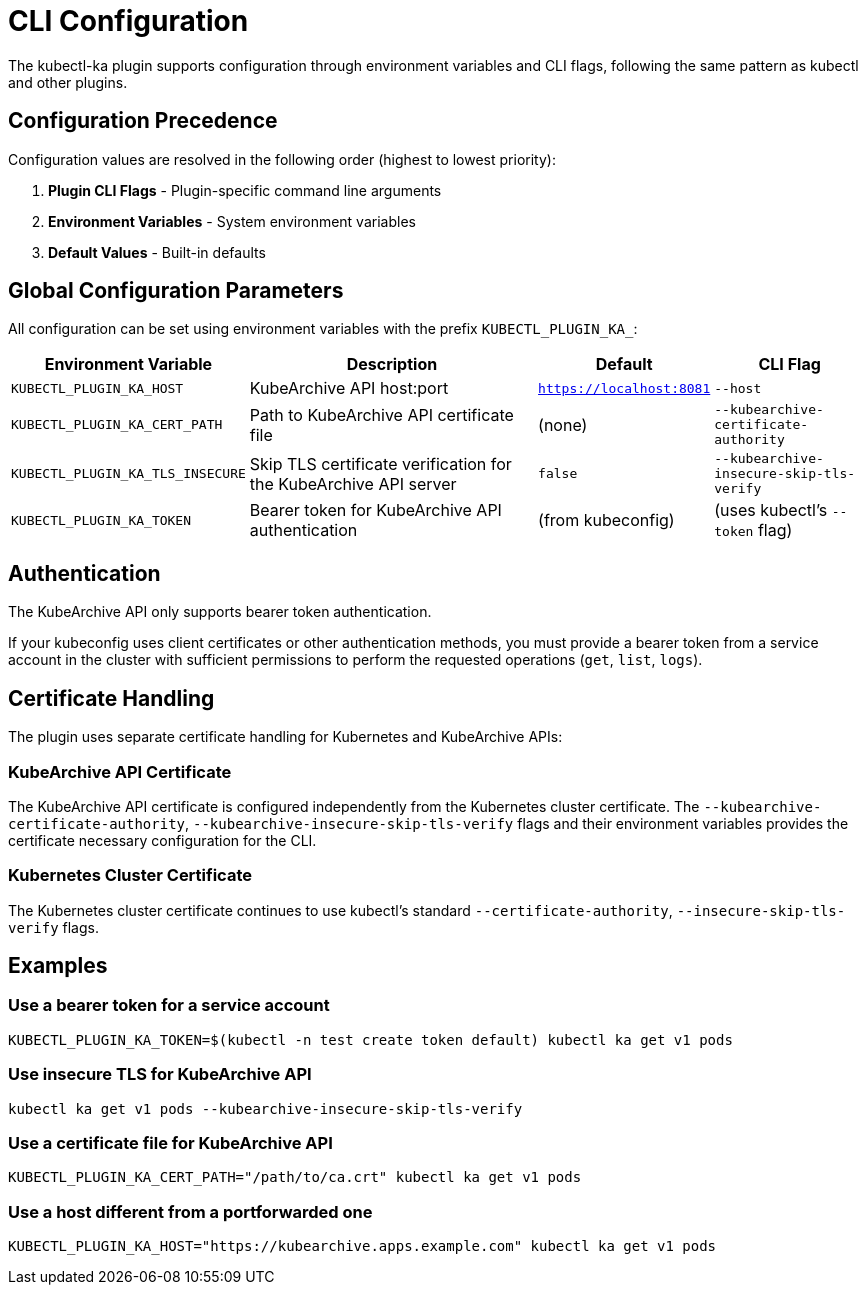 = CLI Configuration

The kubectl-ka plugin supports configuration through environment variables and CLI flags, following the same pattern as kubectl and other plugins.

== Configuration Precedence

Configuration values are resolved in the following order (highest to lowest priority):

. *Plugin CLI Flags* - Plugin-specific command line arguments
. *Environment Variables* - System environment variables
. *Default Values* - Built-in defaults

== Global Configuration Parameters

All configuration can be set using environment variables with the prefix `KUBECTL_PLUGIN_KA_`:

[cols="1,2,1,1"]
|===
|Environment Variable |Description |Default |CLI Flag

|`KUBECTL_PLUGIN_KA_HOST`
|KubeArchive API host:port
|`https://localhost:8081`
|`--host`

|`KUBECTL_PLUGIN_KA_CERT_PATH`
|Path to KubeArchive API certificate file
|(none)
|`--kubearchive-certificate-authority`

|`KUBECTL_PLUGIN_KA_TLS_INSECURE`
|Skip TLS certificate verification for the KubeArchive API server
|`false`
|`--kubearchive-insecure-skip-tls-verify`

|`KUBECTL_PLUGIN_KA_TOKEN`
|Bearer token for KubeArchive API authentication
|(from kubeconfig)
|(uses kubectl's `--token` flag)

|===

== Authentication

The KubeArchive API only supports bearer token authentication.

If your kubeconfig uses client certificates or other authentication methods,
you must provide a bearer token from a service account in the cluster
with sufficient permissions to perform the requested operations (`get`, `list`, `logs`).

== Certificate Handling

The plugin uses separate certificate handling for Kubernetes and KubeArchive APIs:

=== KubeArchive API Certificate

The KubeArchive API certificate is configured independently from the Kubernetes cluster certificate.
The `--kubearchive-certificate-authority`, `--kubearchive-insecure-skip-tls-verify` flags and their
environment variables provides the certificate necessary configuration for the CLI.

=== Kubernetes Cluster Certificate

The Kubernetes cluster certificate continues to use kubectl's standard
`--certificate-authority`, `--insecure-skip-tls-verify` flags.

== Examples

=== Use a bearer token for a service account

[source,bash]
----
KUBECTL_PLUGIN_KA_TOKEN=$(kubectl -n test create token default) kubectl ka get v1 pods
----

=== Use insecure TLS for KubeArchive API

[source,bash]
----
kubectl ka get v1 pods --kubearchive-insecure-skip-tls-verify
----

=== Use a certificate file for KubeArchive API

[source,bash]
----
KUBECTL_PLUGIN_KA_CERT_PATH="/path/to/ca.crt" kubectl ka get v1 pods
----

=== Use a host different from a portforwarded one

[source,bash]
----
KUBECTL_PLUGIN_KA_HOST="https://kubearchive.apps.example.com" kubectl ka get v1 pods
----

